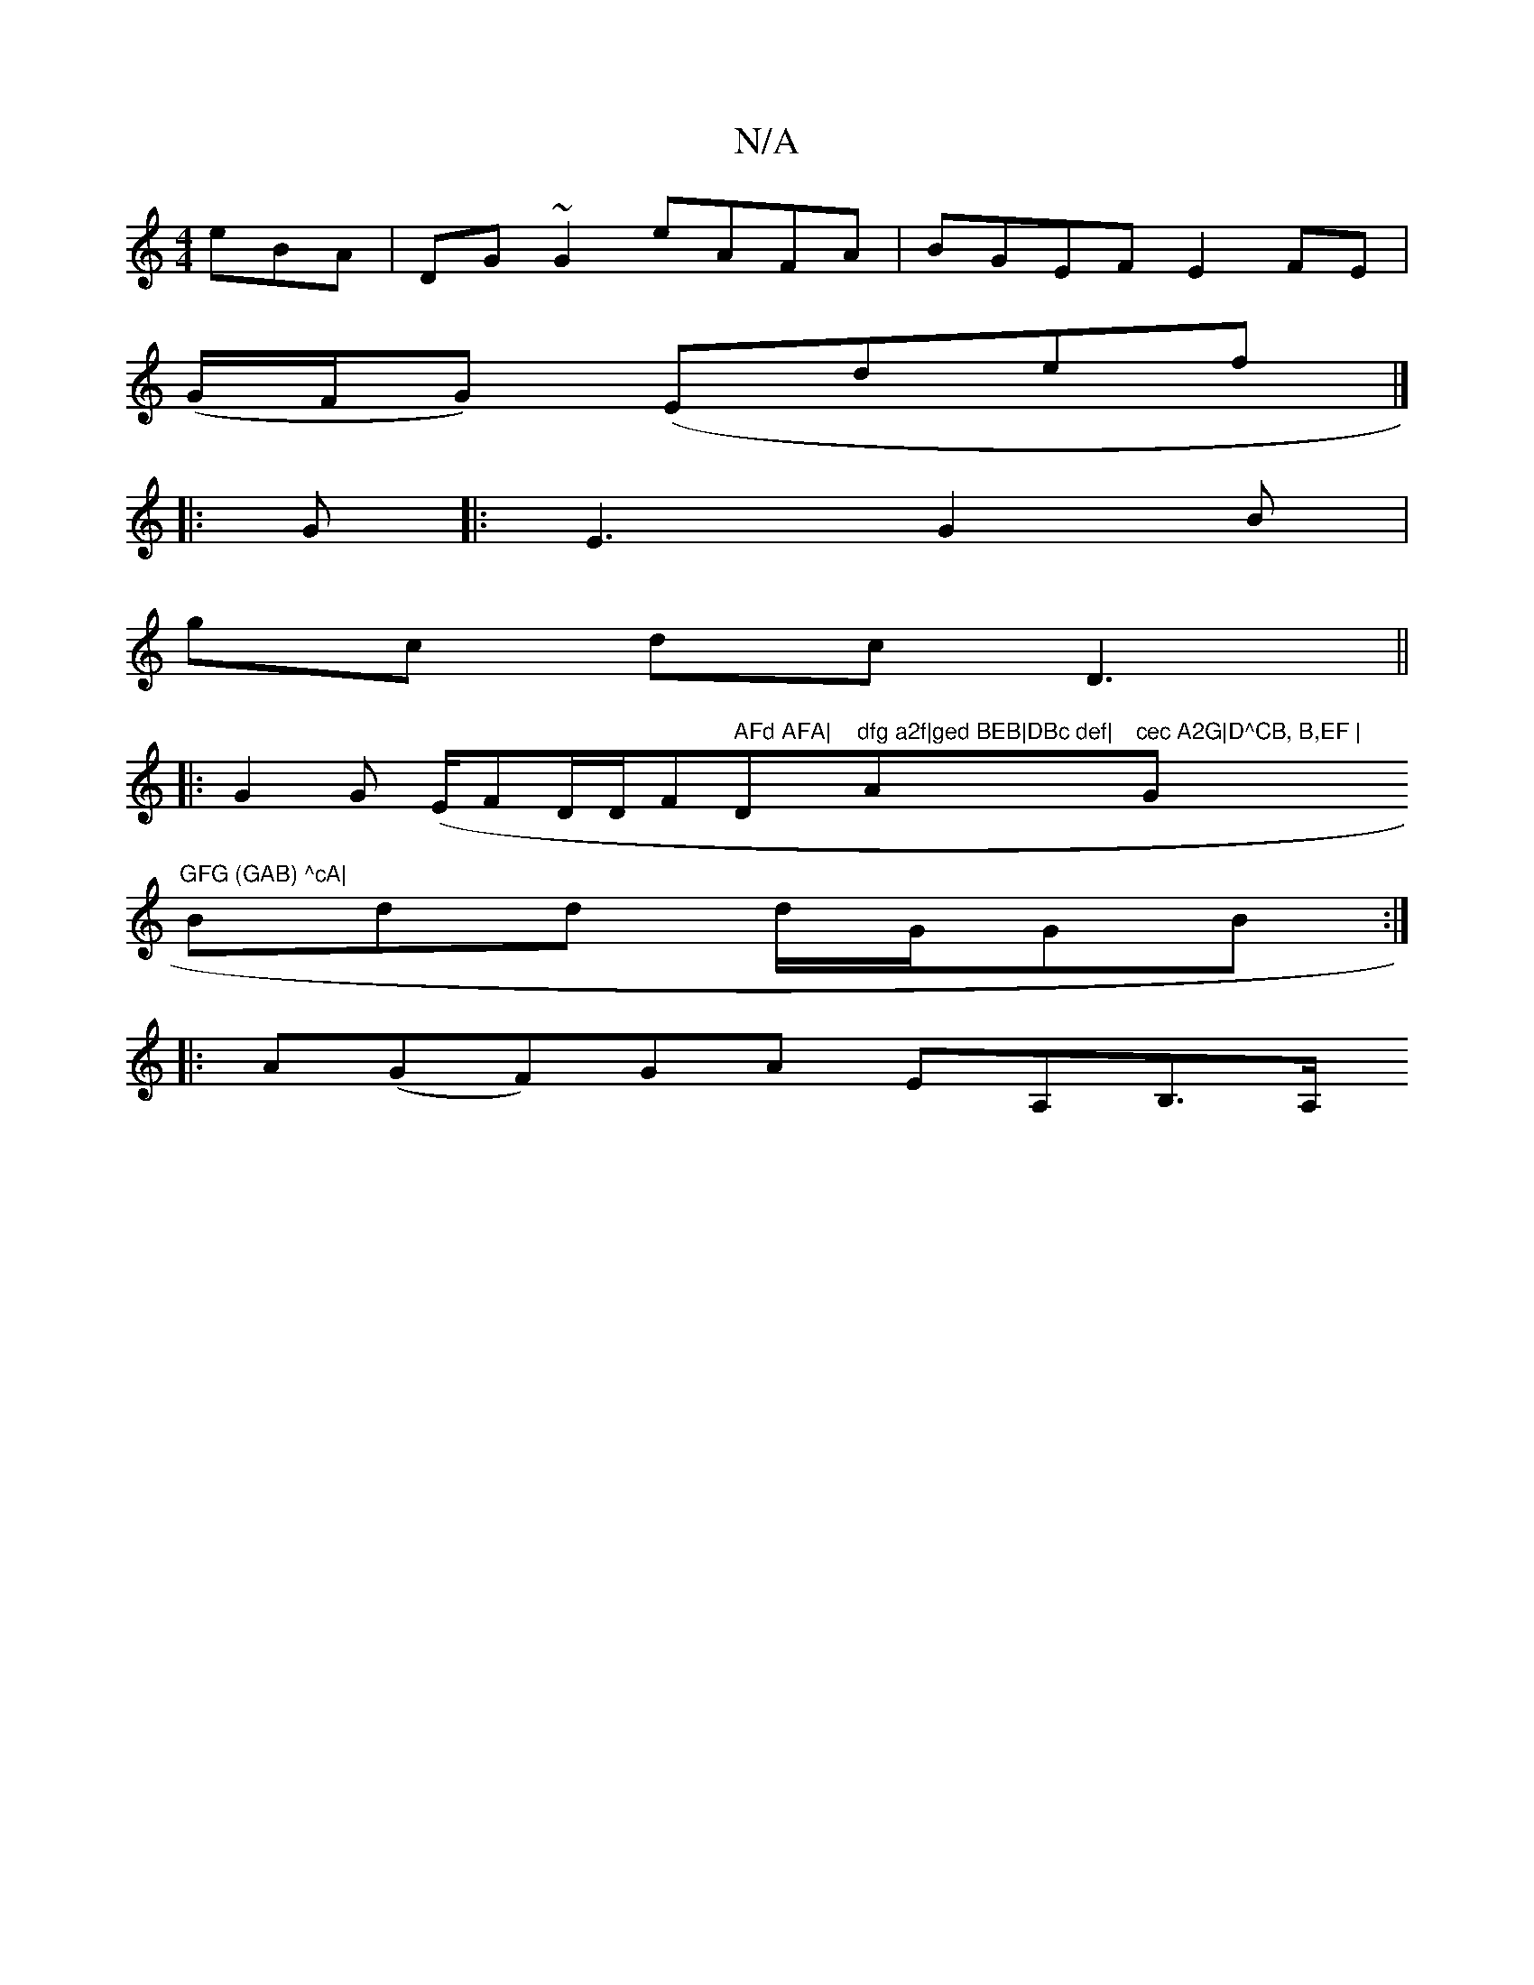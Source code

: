 X:1
T:N/A
M:4/4
R:N/A
K:Cmajor
eBA|DG~G2 eAFA| BGEF E2 FE|
(G/F/G) (Endef|]
|:G|:E3-G2B|
gc dc D3||
|: G2 G (E/F#/D/D/F#" AFd AFA|"D"dfg a2f|ged BEB|DBc def|"Am"cec A2G|D^CB, B,EF | "G"GFG (GAB) ^cA|
Bdd d/G/GB:|
|:A(GF)GA EA,B,>A,